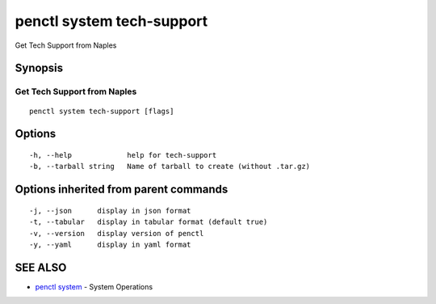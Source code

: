 .. _penctl_system_tech-support:

penctl system tech-support
--------------------------

Get Tech Support from Naples

Synopsis
~~~~~~~~



------------------------------
 Get Tech Support from Naples 
------------------------------


::

  penctl system tech-support [flags]

Options
~~~~~~~

::

  -h, --help             help for tech-support
  -b, --tarball string   Name of tarball to create (without .tar.gz)

Options inherited from parent commands
~~~~~~~~~~~~~~~~~~~~~~~~~~~~~~~~~~~~~~

::

  -j, --json      display in json format
  -t, --tabular   display in tabular format (default true)
  -v, --version   display version of penctl
  -y, --yaml      display in yaml format

SEE ALSO
~~~~~~~~

* `penctl system <penctl_system.rst>`_ 	 - System Operations

